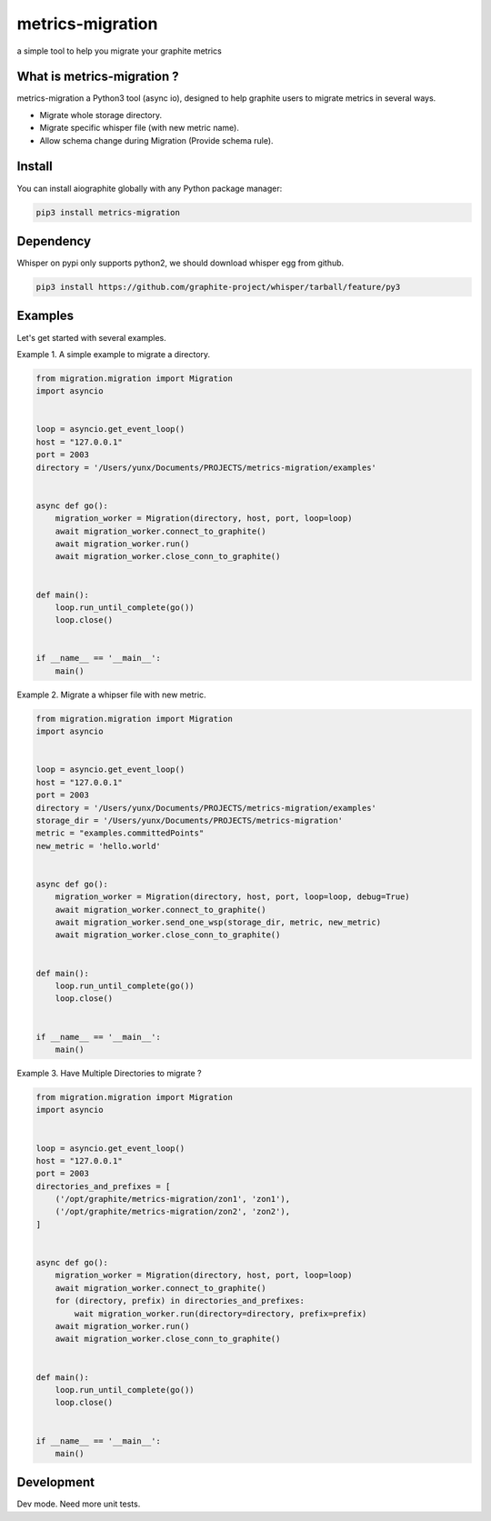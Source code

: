 metrics-migration
=================

.. image:: https://travis-ci.org/yunstanford/metrics-migration.svg?branch=master
    :alt: build status
    :target: https://travis-ci.org/yunstanford/metrics-migration

.. image:: https://coveralls.io/repos/github/yunstanford/metrics-migration/badge.svg
    :alt: coverage status
    :target: https://coveralls.io/github/yunstanford/metrics-migration



a simple tool to help you migrate your graphite metrics


---------------------------
What is metrics-migration ?
---------------------------

metrics-migration a Python3 tool (async io), designed to help graphite users to migrate metrics
in several ways.

* Migrate whole storage directory.
* Migrate specific whisper file (with new metric name).
* Allow schema change during Migration (Provide schema rule).


-------------
Install
-------------

You can install aiographite globally with any Python package manager:

.. code::

    pip3 install metrics-migration


-------------
Dependency
-------------

Whisper on pypi only supports python2, we should download whisper egg from github.

.. code::

    pip3 install https://github.com/graphite-project/whisper/tarball/feature/py3


-------------
Examples
-------------

Let's get started with several examples.

Example 1. A simple example to migrate a directory.

.. code::

    from migration.migration import Migration
    import asyncio


    loop = asyncio.get_event_loop()
    host = "127.0.0.1"
    port = 2003
    directory = '/Users/yunx/Documents/PROJECTS/metrics-migration/examples'


    async def go():
        migration_worker = Migration(directory, host, port, loop=loop)
        await migration_worker.connect_to_graphite()
        await migration_worker.run()
        await migration_worker.close_conn_to_graphite()


    def main():
        loop.run_until_complete(go())
        loop.close()


    if __name__ == '__main__':
        main()


Example 2. Migrate a whipser file with new metric.

.. code::

    from migration.migration import Migration
    import asyncio


    loop = asyncio.get_event_loop()
    host = "127.0.0.1"
    port = 2003
    directory = '/Users/yunx/Documents/PROJECTS/metrics-migration/examples'
    storage_dir = '/Users/yunx/Documents/PROJECTS/metrics-migration'
    metric = "examples.committedPoints"
    new_metric = 'hello.world'


    async def go():
        migration_worker = Migration(directory, host, port, loop=loop, debug=True)
        await migration_worker.connect_to_graphite()
        await migration_worker.send_one_wsp(storage_dir, metric, new_metric)
        await migration_worker.close_conn_to_graphite()


    def main():
        loop.run_until_complete(go())
        loop.close()


    if __name__ == '__main__':
        main()


Example 3. Have Multiple Directories to migrate ?

.. code::

    from migration.migration import Migration
    import asyncio


    loop = asyncio.get_event_loop()
    host = "127.0.0.1"
    port = 2003
    directories_and_prefixes = [
        ('/opt/graphite/metrics-migration/zon1', 'zon1'),
        ('/opt/graphite/metrics-migration/zon2', 'zon2'),
    ]


    async def go():
        migration_worker = Migration(directory, host, port, loop=loop)
        await migration_worker.connect_to_graphite()
        for (directory, prefix) in directories_and_prefixes:
            wait migration_worker.run(directory=directory, prefix=prefix)
        await migration_worker.run()
        await migration_worker.close_conn_to_graphite()


    def main():
        loop.run_until_complete(go())
        loop.close()


    if __name__ == '__main__':
        main()


------------
Development
------------

Dev mode.
Need more unit tests.
